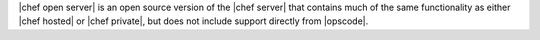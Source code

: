 .. The contents of this file are included in multiple topics.
.. This file should not be changed in a way that hinders its ability to appear in multiple documentation sets.

|chef open server| is an open source version of the |chef server| that contains much of the same functionality as either |chef hosted| or |chef private|, but does not include support directly from |opscode|.